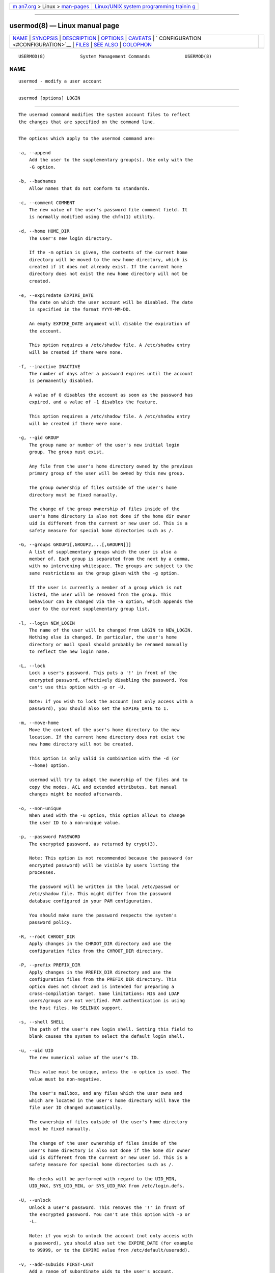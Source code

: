 .. container:: page-top

.. container:: nav-bar

   +----------------------------------+----------------------------------+
   | `m                               | `Linux/UNIX system programming   |
   | an7.org <../../../index.html>`__ | trainin                          |
   | > Linux >                        | g <http://man7.org/training/>`__ |
   | `man-pages <../index.html>`__    |                                  |
   +----------------------------------+----------------------------------+

--------------

usermod(8) — Linux manual page
==============================

+-----------------------------------+-----------------------------------+
| `NAME <#NAME>`__ \|               |                                   |
| `SYNOPSIS <#SYNOPSIS>`__ \|       |                                   |
| `DESCRIPTION <#DESCRIPTION>`__ \| |                                   |
| `OPTIONS <#OPTIONS>`__ \|         |                                   |
| `CAVEATS <#CAVEATS>`__ \|         |                                   |
| `                                 |                                   |
| CONFIGURATION <#CONFIGURATION>`__ |                                   |
| \| `FILES <#FILES>`__ \|          |                                   |
| `SEE ALSO <#SEE_ALSO>`__ \|       |                                   |
| `COLOPHON <#COLOPHON>`__          |                                   |
+-----------------------------------+-----------------------------------+
| .. container:: man-search-box     |                                   |
+-----------------------------------+-----------------------------------+

::

   USERMOD(8)             System Management Commands             USERMOD(8)

NAME
-------------------------------------------------

::

          usermod - modify a user account


---------------------------------------------------------

::

          usermod [options] LOGIN


---------------------------------------------------------------

::

          The usermod command modifies the system account files to reflect
          the changes that are specified on the command line.


-------------------------------------------------------

::

          The options which apply to the usermod command are:

          -a, --append
              Add the user to the supplementary group(s). Use only with the
              -G option.

          -b, --badnames
              Allow names that do not conform to standards.

          -c, --comment COMMENT
              The new value of the user's password file comment field. It
              is normally modified using the chfn(1) utility.

          -d, --home HOME_DIR
              The user's new login directory.

              If the -m option is given, the contents of the current home
              directory will be moved to the new home directory, which is
              created if it does not already exist. If the current home
              directory does not exist the new home directory will not be
              created.

          -e, --expiredate EXPIRE_DATE
              The date on which the user account will be disabled. The date
              is specified in the format YYYY-MM-DD.

              An empty EXPIRE_DATE argument will disable the expiration of
              the account.

              This option requires a /etc/shadow file. A /etc/shadow entry
              will be created if there were none.

          -f, --inactive INACTIVE
              The number of days after a password expires until the account
              is permanently disabled.

              A value of 0 disables the account as soon as the password has
              expired, and a value of -1 disables the feature.

              This option requires a /etc/shadow file. A /etc/shadow entry
              will be created if there were none.

          -g, --gid GROUP
              The group name or number of the user's new initial login
              group. The group must exist.

              Any file from the user's home directory owned by the previous
              primary group of the user will be owned by this new group.

              The group ownership of files outside of the user's home
              directory must be fixed manually.

              The change of the group ownership of files inside of the
              user's home directory is also not done if the home dir owner
              uid is different from the current or new user id. This is a
              safety measure for special home directories such as /.

          -G, --groups GROUP1[,GROUP2,...[,GROUPN]]]
              A list of supplementary groups which the user is also a
              member of. Each group is separated from the next by a comma,
              with no intervening whitespace. The groups are subject to the
              same restrictions as the group given with the -g option.

              If the user is currently a member of a group which is not
              listed, the user will be removed from the group. This
              behaviour can be changed via the -a option, which appends the
              user to the current supplementary group list.

          -l, --login NEW_LOGIN
              The name of the user will be changed from LOGIN to NEW_LOGIN.
              Nothing else is changed. In particular, the user's home
              directory or mail spool should probably be renamed manually
              to reflect the new login name.

          -L, --lock
              Lock a user's password. This puts a '!' in front of the
              encrypted password, effectively disabling the password. You
              can't use this option with -p or -U.

              Note: if you wish to lock the account (not only access with a
              password), you should also set the EXPIRE_DATE to 1.

          -m, --move-home
              Move the content of the user's home directory to the new
              location. If the current home directory does not exist the
              new home directory will not be created.

              This option is only valid in combination with the -d (or
              --home) option.

              usermod will try to adapt the ownership of the files and to
              copy the modes, ACL and extended attributes, but manual
              changes might be needed afterwards.

          -o, --non-unique
              When used with the -u option, this option allows to change
              the user ID to a non-unique value.

          -p, --password PASSWORD
              The encrypted password, as returned by crypt(3).

              Note: This option is not recommended because the password (or
              encrypted password) will be visible by users listing the
              processes.

              The password will be written in the local /etc/passwd or
              /etc/shadow file. This might differ from the password
              database configured in your PAM configuration.

              You should make sure the password respects the system's
              password policy.

          -R, --root CHROOT_DIR
              Apply changes in the CHROOT_DIR directory and use the
              configuration files from the CHROOT_DIR directory.

          -P, --prefix PREFIX_DIR
              Apply changes in the PREFIX_DIR directory and use the
              configuration files from the PREFIX_DIR directory. This
              option does not chroot and is intended for preparing a
              cross-compilation target. Some limitations: NIS and LDAP
              users/groups are not verified. PAM authentication is using
              the host files. No SELINUX support.

          -s, --shell SHELL
              The path of the user's new login shell. Setting this field to
              blank causes the system to select the default login shell.

          -u, --uid UID
              The new numerical value of the user's ID.

              This value must be unique, unless the -o option is used. The
              value must be non-negative.

              The user's mailbox, and any files which the user owns and
              which are located in the user's home directory will have the
              file user ID changed automatically.

              The ownership of files outside of the user's home directory
              must be fixed manually.

              The change of the user ownership of files inside of the
              user's home directory is also not done if the home dir owner
              uid is different from the current or new user id. This is a
              safety measure for special home directories such as /.

              No checks will be performed with regard to the UID_MIN,
              UID_MAX, SYS_UID_MIN, or SYS_UID_MAX from /etc/login.defs.

          -U, --unlock
              Unlock a user's password. This removes the '!' in front of
              the encrypted password. You can't use this option with -p or
              -L.

              Note: if you wish to unlock the account (not only access with
              a password), you should also set the EXPIRE_DATE (for example
              to 99999, or to the EXPIRE value from /etc/default/useradd).

          -v, --add-subuids FIRST-LAST
              Add a range of subordinate uids to the user's account.

              This option may be specified multiple times to add multiple
              ranges to a users account.

              No checks will be performed with regard to SUB_UID_MIN,
              SUB_UID_MAX, or SUB_UID_COUNT from /etc/login.defs.

          -V, --del-subuids FIRST-LAST
              Remove a range of subordinate uids from the user's account.

              This option may be specified multiple times to remove
              multiple ranges to a users account. When both --del-subuids
              and --add-subuids are specified, the removal of all
              subordinate uid ranges happens before any subordinate uid
              range is added.

              No checks will be performed with regard to SUB_UID_MIN,
              SUB_UID_MAX, or SUB_UID_COUNT from /etc/login.defs.

          -w, --add-subgids FIRST-LAST
              Add a range of subordinate gids to the user's account.

              This option may be specified multiple times to add multiple
              ranges to a users account.

              No checks will be performed with regard to SUB_GID_MIN,
              SUB_GID_MAX, or SUB_GID_COUNT from /etc/login.defs.

          -W, --del-subgids FIRST-LAST
              Remove a range of subordinate gids from the user's account.

              This option may be specified multiple times to remove
              multiple ranges to a users account. When both --del-subgids
              and --add-subgids are specified, the removal of all
              subordinate gid ranges happens before any subordinate gid
              range is added.

              No checks will be performed with regard to SUB_GID_MIN,
              SUB_GID_MAX, or SUB_GID_COUNT from /etc/login.defs.

          -Z, --selinux-user SEUSER
              The new SELinux user for the user's login.

              A blank SEUSER will remove the SELinux user mapping for user
              LOGIN (if any).


-------------------------------------------------------

::

          You must make certain that the named user is not executing any
          processes when this command is being executed if the user's
          numerical user ID, the user's name, or the user's home directory
          is being changed.  usermod checks this on Linux. On other
          platforms it only uses utmp to check if the user is logged in.

          You must change the owner of any crontab files or at jobs
          manually.

          You must make any changes involving NIS on the NIS server.


-------------------------------------------------------------------

::

          The following configuration variables in /etc/login.defs change
          the behavior of this tool:

          LASTLOG_UID_MAX (number)
              Highest user ID number for which the lastlog entries should
              be updated. As higher user IDs are usually tracked by remote
              user identity and authentication services there is no need to
              create a huge sparse lastlog file for them.

              No LASTLOG_UID_MAX option present in the configuration means
              that there is no user ID limit for writing lastlog entries.

          MAIL_DIR (string)
              The mail spool directory. This is needed to manipulate the
              mailbox when its corresponding user account is modified or
              deleted. If not specified, a compile-time default is used.

          MAIL_FILE (string)
              Defines the location of the users mail spool files relatively
              to their home directory.

          The MAIL_DIR and MAIL_FILE variables are used by useradd,
          usermod, and userdel to create, move, or delete the user's mail
          spool.

          MAX_MEMBERS_PER_GROUP (number)
              Maximum members per group entry. When the maximum is reached,
              a new group entry (line) is started in /etc/group (with the
              same name, same password, and same GID).

              The default value is 0, meaning that there are no limits in
              the number of members in a group.

              This feature (split group) permits to limit the length of
              lines in the group file. This is useful to make sure that
              lines for NIS groups are not larger than 1024 characters.

              If you need to enforce such limit, you can use 25.

              Note: split groups may not be supported by all tools (even in
              the Shadow toolsuite). You should not use this variable
              unless you really need it.

          SUB_GID_MIN (number), SUB_GID_MAX (number), SUB_GID_COUNT
          (number)
              If /etc/subuid exists, the commands useradd and newusers
              (unless the user already have subordinate group IDs) allocate
              SUB_GID_COUNT unused group IDs from the range SUB_GID_MIN to
              SUB_GID_MAX for each new user.

              The default values for SUB_GID_MIN, SUB_GID_MAX,
              SUB_GID_COUNT are respectively 100000, 600100000 and 65536.

          SUB_UID_MIN (number), SUB_UID_MAX (number), SUB_UID_COUNT
          (number)
              If /etc/subuid exists, the commands useradd and newusers
              (unless the user already have subordinate user IDs) allocate
              SUB_UID_COUNT unused user IDs from the range SUB_UID_MIN to
              SUB_UID_MAX for each new user.

              The default values for SUB_UID_MIN, SUB_UID_MAX,
              SUB_UID_COUNT are respectively 100000, 600100000 and 65536.


---------------------------------------------------

::

          /etc/group
              Group account information.

          /etc/gshadow
              Secure group account information.

          /etc/login.defs
              Shadow password suite configuration.

          /etc/passwd
              User account information.

          /etc/shadow
              Secure user account information.

          /etc/subgid
              Per user subordinate group IDs.

          /etc/subuid
              Per user subordinate user IDs.


---------------------------------------------------------

::

          chfn(1), chsh(1), passwd(1), crypt(3), gpasswd(8), groupadd(8),
          groupdel(8), groupmod(8), login.defs(5), subgid(5), subuid(5),
          useradd(8), userdel(8).

COLOPHON
---------------------------------------------------------

::

          This page is part of the shadow-utils (utilities for managing
          accounts and shadow password files) project.  Information about
          the project can be found at 
          ⟨https://github.com/shadow-maint/shadow⟩.  If you have a bug
          report for this manual page, send it to
          pkg-shadow-devel@alioth-lists.debian.net.  This page was obtained
          from the project's upstream Git repository
          ⟨https://github.com/shadow-maint/shadow⟩ on 2021-08-27.  (At that
          time, the date of the most recent commit that was found in the
          repository was 2021-08-14.)  If you discover any rendering
          problems in this HTML version of the page, or you believe there
          is a better or more up-to-date source for the page, or you have
          corrections or improvements to the information in this COLOPHON
          (which is not part of the original manual page), send a mail to
          man-pages@man7.org

   shadow-utils 4.8.1             08/27/2021                     USERMOD(8)

--------------

Pages that refer to this page:
`newgidmap(1) <../man1/newgidmap.1.html>`__, 
`newuidmap(1) <../man1/newuidmap.1.html>`__, 
`passwd(1) <../man1/passwd.1.html>`__, 
`pcap(3pcap) <../man3/pcap.3pcap.html>`__, 
`subgid(5) <../man5/subgid.5.html>`__, 
`subuid(5) <../man5/subuid.5.html>`__, 
`groupadd(8) <../man8/groupadd.8.html>`__, 
`groupdel(8) <../man8/groupdel.8.html>`__, 
`groupmems(8) <../man8/groupmems.8.html>`__, 
`groupmod(8) <../man8/groupmod.8.html>`__, 
`pwck(8) <../man8/pwck.8.html>`__, 
`useradd(8) <../man8/useradd.8.html>`__, 
`userdel(8) <../man8/userdel.8.html>`__

--------------

--------------

.. container:: footer

   +-----------------------+-----------------------+-----------------------+
   | HTML rendering        |                       | |Cover of TLPI|       |
   | created 2021-08-27 by |                       |                       |
   | `Michael              |                       |                       |
   | Ker                   |                       |                       |
   | risk <https://man7.or |                       |                       |
   | g/mtk/index.html>`__, |                       |                       |
   | author of `The Linux  |                       |                       |
   | Programming           |                       |                       |
   | Interface <https:     |                       |                       |
   | //man7.org/tlpi/>`__, |                       |                       |
   | maintainer of the     |                       |                       |
   | `Linux man-pages      |                       |                       |
   | project <             |                       |                       |
   | https://www.kernel.or |                       |                       |
   | g/doc/man-pages/>`__. |                       |                       |
   |                       |                       |                       |
   | For details of        |                       |                       |
   | in-depth **Linux/UNIX |                       |                       |
   | system programming    |                       |                       |
   | training courses**    |                       |                       |
   | that I teach, look    |                       |                       |
   | `here <https://ma     |                       |                       |
   | n7.org/training/>`__. |                       |                       |
   |                       |                       |                       |
   | Hosting by `jambit    |                       |                       |
   | GmbH                  |                       |                       |
   | <https://www.jambit.c |                       |                       |
   | om/index_en.html>`__. |                       |                       |
   +-----------------------+-----------------------+-----------------------+

--------------

.. container:: statcounter

   |Web Analytics Made Easy - StatCounter|

.. |Cover of TLPI| image:: https://man7.org/tlpi/cover/TLPI-front-cover-vsmall.png
   :target: https://man7.org/tlpi/
.. |Web Analytics Made Easy - StatCounter| image:: https://c.statcounter.com/7422636/0/9b6714ff/1/
   :class: statcounter
   :target: https://statcounter.com/
